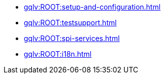 
* xref:gqlv:ROOT:setup-and-configuration.adoc[]
* xref:gqlv:ROOT:testsupport.adoc[]
* xref:gqlv:ROOT:spi-services.adoc[]
* xref:gqlv:ROOT:i18n.adoc[]

